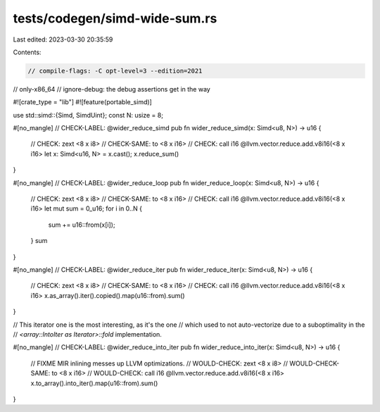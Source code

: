 tests/codegen/simd-wide-sum.rs
==============================

Last edited: 2023-03-30 20:35:59

Contents:

.. code-block:: rs

    // compile-flags: -C opt-level=3 --edition=2021
// only-x86_64
// ignore-debug: the debug assertions get in the way

#![crate_type = "lib"]
#![feature(portable_simd)]

use std::simd::{Simd, SimdUint};
const N: usize = 8;

#[no_mangle]
// CHECK-LABEL: @wider_reduce_simd
pub fn wider_reduce_simd(x: Simd<u8, N>) -> u16 {
    // CHECK: zext <8 x i8>
    // CHECK-SAME: to <8 x i16>
    // CHECK: call i16 @llvm.vector.reduce.add.v8i16(<8 x i16>
    let x: Simd<u16, N> = x.cast();
    x.reduce_sum()
}

#[no_mangle]
// CHECK-LABEL: @wider_reduce_loop
pub fn wider_reduce_loop(x: Simd<u8, N>) -> u16 {
    // CHECK: zext <8 x i8>
    // CHECK-SAME: to <8 x i16>
    // CHECK: call i16 @llvm.vector.reduce.add.v8i16(<8 x i16>
    let mut sum = 0_u16;
    for i in 0..N {
        sum += u16::from(x[i]);
    }
    sum
}

#[no_mangle]
// CHECK-LABEL: @wider_reduce_iter
pub fn wider_reduce_iter(x: Simd<u8, N>) -> u16 {
    // CHECK: zext <8 x i8>
    // CHECK-SAME: to <8 x i16>
    // CHECK: call i16 @llvm.vector.reduce.add.v8i16(<8 x i16>
    x.as_array().iter().copied().map(u16::from).sum()
}

// This iterator one is the most interesting, as it's the one
// which used to not auto-vectorize due to a suboptimality in the
// `<array::IntoIter as Iterator>::fold` implementation.

#[no_mangle]
// CHECK-LABEL: @wider_reduce_into_iter
pub fn wider_reduce_into_iter(x: Simd<u8, N>) -> u16 {
    // FIXME MIR inlining messes up LLVM optimizations.
    // WOULD-CHECK: zext <8 x i8>
    // WOULD-CHECK-SAME: to <8 x i16>
    // WOULD-CHECK: call i16 @llvm.vector.reduce.add.v8i16(<8 x i16>
    x.to_array().into_iter().map(u16::from).sum()
}


